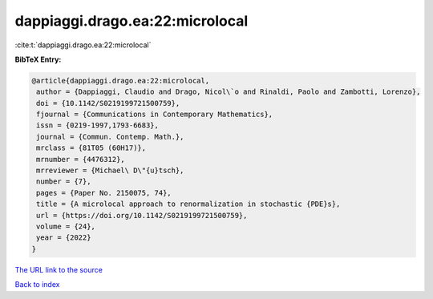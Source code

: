 dappiaggi.drago.ea:22:microlocal
================================

:cite:t:`dappiaggi.drago.ea:22:microlocal`

**BibTeX Entry:**

.. code-block:: bibtex

   @article{dappiaggi.drago.ea:22:microlocal,
    author = {Dappiaggi, Claudio and Drago, Nicol\`o and Rinaldi, Paolo and Zambotti, Lorenzo},
    doi = {10.1142/S0219199721500759},
    fjournal = {Communications in Contemporary Mathematics},
    issn = {0219-1997,1793-6683},
    journal = {Commun. Contemp. Math.},
    mrclass = {81T05 (60H17)},
    mrnumber = {4476312},
    mrreviewer = {Michael\ D\"{u}tsch},
    number = {7},
    pages = {Paper No. 2150075, 74},
    title = {A microlocal approach to renormalization in stochastic {PDE}s},
    url = {https://doi.org/10.1142/S0219199721500759},
    volume = {24},
    year = {2022}
   }
`The URL link to the source <ttps://doi.org/10.1142/S0219199721500759}>`_


`Back to index <../By-Cite-Keys.html>`_
